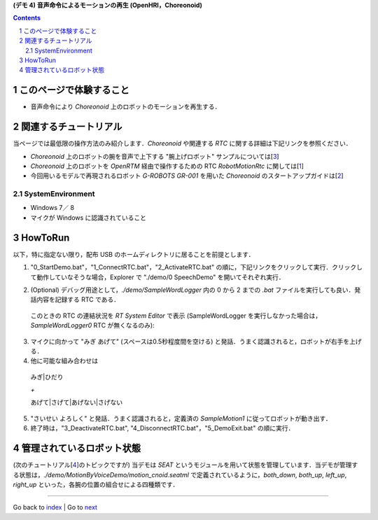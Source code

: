 **(デモ 4) 音声命令によるモーションの再生 (OpenHRI，Choreonoid)**

.. contents::
.. sectnum::

.. raw:: html

   <script src="batcall.js"></script>

このページで体験すること
========================

- 音声命令により `Choreonoid` 上のロボットのモーションを再生する．

関連するチュートリアル
======================
当ページでは最低限の操作方法のみ紹介します．`Choreonoid` や関連する `RTC` に関する詳細は下記リンクを参照ください．

- `Choreonoid` 上のロボットの腕を音声で上下する "腕上げロボット" サンプルについては[3_]
- `Choreonoid` 上のロボットを `OpenRTM` 経由で操作するための RTC `RobotMotionRtc` に関しては[1_]
- 今回用いるモデルで再現されるロボット `G-ROBOTS GR-001` を用いた `Choreonoid` のスタートアップガイドは[2_]

.. _1_4_sysenvironment:

SystemEnvironment
-----------------
- Windows 7／ 8
- マイクが Windows に認識されていること

.. _1_4_howtorun:

HowToRun
========
以下，特に指定ない限り，配布 USB のホームディレクトリに居ることを前提とします．

1) "0_StartDemo.bat"，"1_ConnectRTC.bat"，"2_ActivateRTC.bat" の順に，下記リンクをクリックして実行．クリックして動作していなそうな場合，Explorer で "./demo/0 SpeechDemo" を開いてそれぞれ実行．

.. raw:: html

  <ul>
  <li><a class="reference external"  href="javascript:void(0)" onclick="callbat_relativepath('MotionByVoiceDemo\\0_StartDemo.bat'); return false;">./demo/MotionByVoiceDemo/0_StartDemo.bat</a></li>
  <li><a class="reference external"  href="javascript:void(0)" onclick="callbat_relativepath('MotionByVoiceDemo\\1_ConnectRTC.bat'); return false;">./demo/MotionByVoiceDemo/1_ConnectRTC.bat</a></li>
  <li><a class="reference external"  href="javascript:void(0)" onclick="callbat_relativepath('MotionByVoiceDemo\\2_ActivateRTC.bat'); return false;">./demo/MotionByVoiceDemo/2_ActivateRTC.bat</a></li>
  </ul>

2) (Optional) デバッグ用途として，`./demo/SampleWordLogger` 内の 0 から 2 までの `.bat` ファイルを実行しても良い．発話内容を記録する RTC である．

  このときの RTC の連結状況を `RT System Editor` で表示 (SampleWordLogger を実行しなかった場合は，`SampleWordLogger0` RTC が無くなるのみ):

.. image:: media/rtse_motionvoice_logger_activated.png

3) マイクに向かって "みぎ あげて" (スペースは0.5秒程度間を空ける) と発話．うまく認識されると，ロボットが右手を上げる．

4) 他に可能な組み合わせは 

  みぎ|ひだり

  `+`

  あげて|さげて|あげない|さげない

5) "さいせい よろしく" と発話．うまく認識されると，定義済の `SampleMotion1` に従ってロボットが動き出す．

6) 終了時は，"3_DeactivateRTC.bat", "4_DisconnectRTC.bat"，"5_DemoExit.bat" の順に実行．

.. raw:: html

  <ul>
  <li><a class="reference external"  href="javascript:void(0)" onclick="callbat_relativepath('MotionByVoiceDemo\\3_DeactivateRTC.bat'); return false;">./demo/MotionByVoiceDemo/3_DeactivateRTC.bat</a></li>
  <li><a class="reference external"  href="javascript:void(0)" onclick="callbat_relativepath('MotionByVoiceDemo\\4_DisconnectRTC.bat'); return false;">./demo/MotionByVoiceDemo/4_DisconnectRTC.bat</a></li>
  <li><a class="reference external"  href="javascript:void(0)" onclick="callbat_relativepath('MotionByVoiceDemo\\5_DemoExit.bat'); return false;">./demo/MotionByVoiceDemo/5_DemoExit.bat</a></li>
  </ul>

管理されているロボット状態
==========================
(次のチュートリアル[4_]のトピックですが) 当デモは `SEAT` というモジュールを用いて状態を管理しています．当デモが管理する状態は，`./demo/MotionByVoiceDemo/motion_cnoid.seatml` で定義されているように，`both_down`, `both_up`, `left_up`, `right_up` といった，各腕の位置の組合せによる四種類です．

.. _1: http://www.openrtp.jp/wiki/_default/ja/Software/ChoreonodRtcManager.html
.. _2: http://www.openrtp.jp/wiki/_default/ja/Software/ChoreonoidTutorial.html
.. _3: http://openrtc.org/OpenHRI/systems/FlagGame.html
.. _4: 1.5_modifystate_seatsat.htm
.. _StartDemo.bat: ../demo/MotionByVoiceDemo/0_StartDemo.bat
.. _ConnectRTC.bat: ../demo/MotionByVoiceDemo/1_ConnectRTC.bat
.. _ActivateRTC.bat: ../demo/MotionByVoiceDemo/2_ActivateRTC.bat
.. _DeactivateRTC.bat: ../demo/MotionByVoiceDemo/3_DeactivateRTC.bat
.. _DisconnectRTC.bat: ../demo/MotionByVoiceDemo/4_DisconnectRTC.bat
.. _DemoExit.bat: ../demo/MotionByVoiceDemo/5_DemoExit.bat

----

Go back to `index <index.htm>`__ | Go to `next <1.5_modifystate_seatsat.htm>`__
